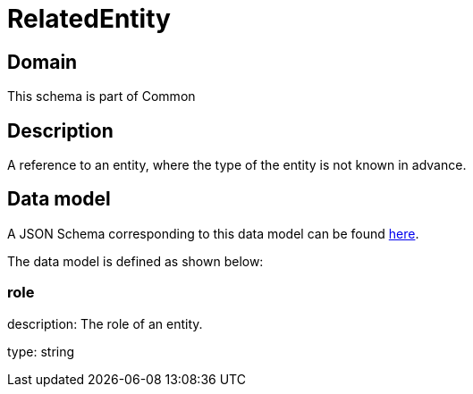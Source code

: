 = RelatedEntity

[#domain]
== Domain

This schema is part of Common

[#description]
== Description

A reference to an entity, where the type of the entity is not known in advance.


[#data_model]
== Data model

A JSON Schema corresponding to this data model can be found https://tmforum.org[here].

The data model is defined as shown below:


=== role
description: The role of an entity.

type: string

